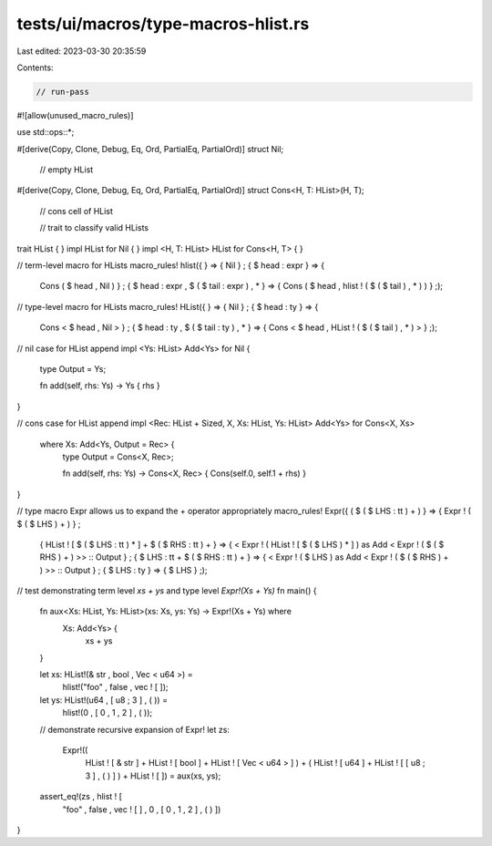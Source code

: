 tests/ui/macros/type-macros-hlist.rs
====================================

Last edited: 2023-03-30 20:35:59

Contents:

.. code-block:: rs

    // run-pass
#![allow(unused_macro_rules)]

use std::ops::*;

#[derive(Copy, Clone, Debug, Eq, Ord, PartialEq, PartialOrd)]
struct Nil;
 // empty HList
#[derive(Copy, Clone, Debug, Eq, Ord, PartialEq, PartialOrd)]
struct Cons<H, T: HList>(H, T);
 // cons cell of HList

 // trait to classify valid HLists
trait HList { }
impl HList for Nil { }
impl <H, T: HList> HList for Cons<H, T> { }

// term-level macro for HLists
macro_rules! hlist({  } => { Nil } ; { $ head : expr } => {
                   Cons ( $ head , Nil ) } ; {
                   $ head : expr , $ ( $ tail : expr ) , * } => {
                   Cons ( $ head , hlist ! ( $ ( $ tail ) , * ) ) } ;);

// type-level macro for HLists
macro_rules! HList({  } => { Nil } ; { $ head : ty } => {
                   Cons < $ head , Nil > } ; {
                   $ head : ty , $ ( $ tail : ty ) , * } => {
                   Cons < $ head , HList ! ( $ ( $ tail ) , * ) > } ;);

// nil case for HList append
impl <Ys: HList> Add<Ys> for Nil {
    type
    Output
    =
    Ys;

    fn add(self, rhs: Ys) -> Ys { rhs }
}

// cons case for HList append
impl <Rec: HList + Sized, X, Xs: HList, Ys: HList> Add<Ys> for Cons<X, Xs>
 where Xs: Add<Ys, Output = Rec> {
    type
    Output
    =
    Cons<X, Rec>;

    fn add(self, rhs: Ys) -> Cons<X, Rec> { Cons(self.0, self.1 + rhs) }
}

// type macro Expr allows us to expand the + operator appropriately
macro_rules! Expr({ ( $ ( $ LHS : tt ) + ) } => { Expr ! ( $ ( $ LHS ) + ) } ;
                  { HList ! [ $ ( $ LHS : tt ) * ] + $ ( $ RHS : tt ) + } => {
                  < Expr ! ( HList ! [ $ ( $ LHS ) * ] ) as Add < Expr ! (
                  $ ( $ RHS ) + ) >> :: Output } ; {
                  $ LHS : tt + $ ( $ RHS : tt ) + } => {
                  < Expr ! ( $ LHS ) as Add < Expr ! ( $ ( $ RHS ) + ) >> ::
                  Output } ; { $ LHS : ty } => { $ LHS } ;);

// test demonstrating term level `xs + ys` and type level `Expr!(Xs + Ys)`
fn main() {
    fn aux<Xs: HList, Ys: HList>(xs: Xs, ys: Ys) -> Expr!(Xs + Ys) where
     Xs: Add<Ys> {
        xs + ys
    }

    let xs: HList!(& str , bool , Vec < u64 >) =
        hlist!("foo" , false , vec ! [  ]);
    let ys: HList!(u64 , [ u8 ; 3 ] , (  )) =
        hlist!(0 , [ 0 , 1 , 2 ] , (  ));

    // demonstrate recursive expansion of Expr!
    let zs:
            Expr!((
                  HList ! [ & str ] + HList ! [ bool ] + HList ! [ Vec < u64 >
                  ] ) + ( HList ! [ u64 ] + HList ! [ [ u8 ; 3 ] , (  ) ] ) +
                  HList ! [  ]) = aux(xs, ys);
    assert_eq!(zs , hlist ! [
               "foo" , false , vec ! [  ] , 0 , [ 0 , 1 , 2 ] , (  ) ])
}


